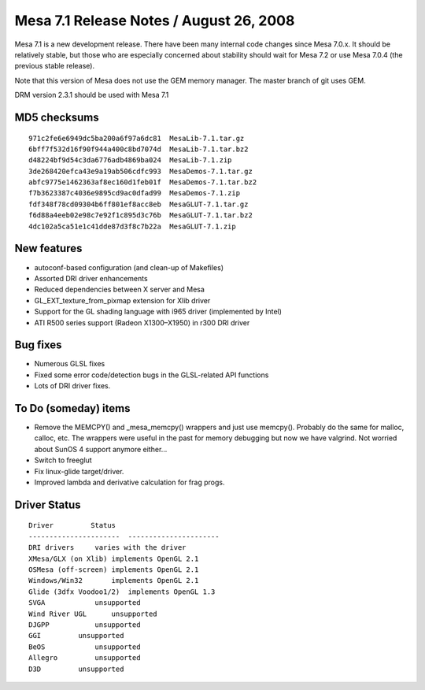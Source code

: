Mesa 7.1 Release Notes / August 26, 2008
========================================

Mesa 7.1 is a new development release. There have been many internal
code changes since Mesa 7.0.x. It should be relatively stable, but those
who are especially concerned about stability should wait for Mesa 7.2 or
use Mesa 7.0.4 (the previous stable release).

Note that this version of Mesa does not use the GEM memory manager. The
master branch of git uses GEM.

DRM version 2.3.1 should be used with Mesa 7.1

MD5 checksums
-------------

::

   971c2fe6e6949dc5ba200a6f97a6dc81  MesaLib-7.1.tar.gz
   6bff7f532d16f90f944a400c8bd7074d  MesaLib-7.1.tar.bz2
   d48224bf9d54c3da6776adb4869ba024  MesaLib-7.1.zip
   3de268420efca43e9a19ab506cdfc993  MesaDemos-7.1.tar.gz
   abfc9775e1462363af8ec160d1feb01f  MesaDemos-7.1.tar.bz2
   f7b3623387c4036e9895cd9ac0dfad99  MesaDemos-7.1.zip
   fdf348f78cd09304b6ff801ef8acc8eb  MesaGLUT-7.1.tar.gz
   f6d88a4eeb02e98c7e92f1c895d3c76b  MesaGLUT-7.1.tar.bz2
   4dc102a5ca51e1c41dde87d3f8c7b22a  MesaGLUT-7.1.zip

New features
------------

-  autoconf-based configuration (and clean-up of Makefiles)
-  Assorted DRI driver enhancements
-  Reduced dependencies between X server and Mesa
-  GL_EXT_texture_from_pixmap extension for Xlib driver
-  Support for the GL shading language with i965 driver (implemented by
   Intel)
-  ATI R500 series support (Radeon X1300–X1950) in r300 DRI driver

Bug fixes
---------

-  Numerous GLSL fixes
-  Fixed some error code/detection bugs in the GLSL-related API
   functions
-  Lots of DRI driver fixes.

To Do (someday) items
---------------------

-  Remove the MEMCPY() and \_mesa_memcpy() wrappers and just use
   memcpy(). Probably do the same for malloc, calloc, etc. The wrappers
   were useful in the past for memory debugging but now we have
   valgrind. Not worried about SunOS 4 support anymore either...
-  Switch to freeglut
-  Fix linux-glide target/driver.
-  Improved lambda and derivative calculation for frag progs.

Driver Status
-------------

::

   Driver         Status
   ----------------------  ----------------------
   DRI drivers     varies with the driver
   XMesa/GLX (on Xlib) implements OpenGL 2.1
   OSMesa (off-screen) implements OpenGL 2.1
   Windows/Win32       implements OpenGL 2.1
   Glide (3dfx Voodoo1/2)  implements OpenGL 1.3
   SVGA            unsupported
   Wind River UGL      unsupported
   DJGPP           unsupported
   GGI         unsupported
   BeOS            unsupported
   Allegro         unsupported
   D3D         unsupported
